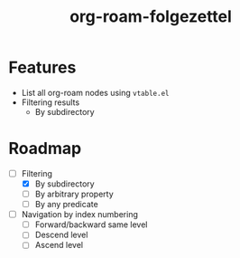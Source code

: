 #+title: org-roam-folgezettel

#  LocalWords:  Roadmap

* Features

+ List all org-roam nodes using ~vtable.el~
+ Filtering results
  - By subdirectory

* Roadmap

+ [-] Filtering
  - [X] By subdirectory
  - [ ] By arbitrary property
  - [ ] By any predicate
+ [ ] Navigation by index numbering
  - [ ] Forward/backward same level
  - [ ] Descend level
  - [ ] Ascend level
